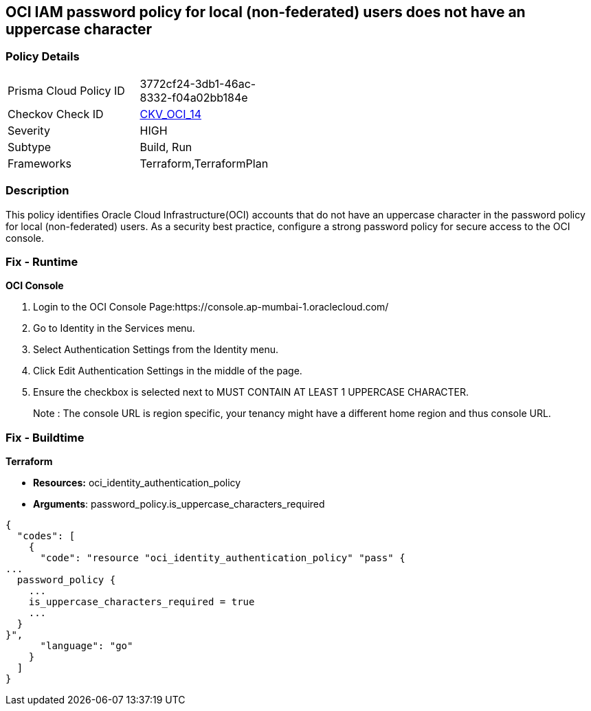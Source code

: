 == OCI IAM password policy for local (non-federated) users does not have an uppercase character


=== Policy Details 

[width=45%]
[cols="1,1"]
|=== 
|Prisma Cloud Policy ID 
| 3772cf24-3db1-46ac-8332-f04a02bb184e

|Checkov Check ID 
| https://github.com/bridgecrewio/checkov/tree/master/checkov/terraform/checks/resource/oci/IAMPasswordPolicyUpperCase.py[CKV_OCI_14]

|Severity
|HIGH

|Subtype
|Build, Run

|Frameworks
|Terraform,TerraformPlan

|=== 



=== Description 


This policy identifies Oracle Cloud Infrastructure(OCI) accounts that do not have an uppercase character in the password policy for local (non-federated) users.
As a security best practice, configure a strong password policy for secure access to the OCI console.

=== Fix - Runtime


*OCI Console* 



. Login to the OCI Console Page:https://console.ap-mumbai-1.oraclecloud.com/

. Go to Identity in the Services menu.

. Select Authentication Settings from the Identity menu.

. Click Edit Authentication Settings in the middle of the page.

. Ensure the checkbox is selected next to MUST CONTAIN AT LEAST 1 UPPERCASE CHARACTER.
+
Note : The console URL is region specific, your tenancy might have a different home region and thus console URL.

=== Fix - Buildtime


*Terraform* 


* *Resources:* oci_identity_authentication_policy
* *Arguments*: password_policy.is_uppercase_characters_required


[source,go]
----
{
  "codes": [
    {
      "code": "resource "oci_identity_authentication_policy" "pass" {
...
  password_policy {
    ...
    is_uppercase_characters_required = true
    ...
  }
}",
      "language": "go"
    }
  ]
}
----
